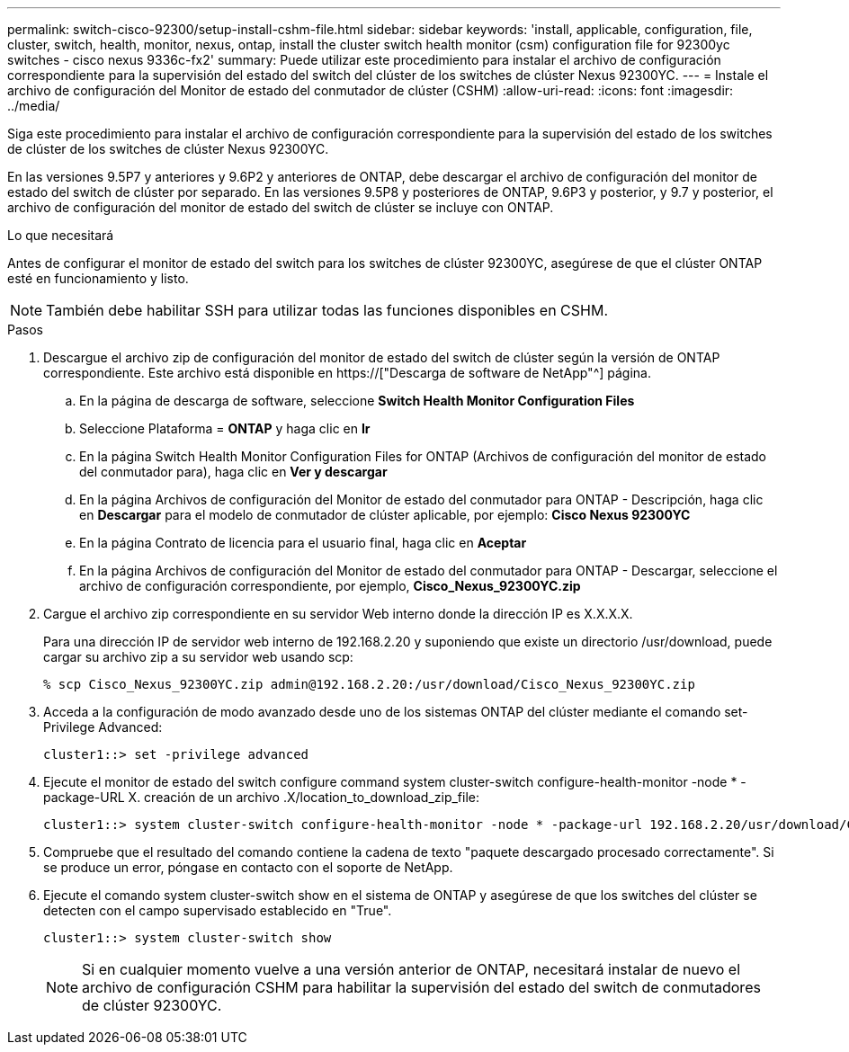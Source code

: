 ---
permalink: switch-cisco-92300/setup-install-cshm-file.html 
sidebar: sidebar 
keywords: 'install, applicable, configuration, file, cluster, switch, health, monitor, nexus, ontap, install the cluster switch health monitor (csm) configuration file for 92300yc switches - cisco nexus 9336c-fx2' 
summary: Puede utilizar este procedimiento para instalar el archivo de configuración correspondiente para la supervisión del estado del switch del clúster de los switches de clúster Nexus 92300YC. 
---
= Instale el archivo de configuración del Monitor de estado del conmutador de clúster (CSHM)
:allow-uri-read: 
:icons: font
:imagesdir: ../media/


[role="lead"]
Siga este procedimiento para instalar el archivo de configuración correspondiente para la supervisión del estado de los switches de clúster de los switches de clúster Nexus 92300YC.

En las versiones 9.5P7 y anteriores y 9.6P2 y anteriores de ONTAP, debe descargar el archivo de configuración del monitor de estado del switch de clúster por separado. En las versiones 9.5P8 y posteriores de ONTAP, 9.6P3 y posterior, y 9.7 y posterior, el archivo de configuración del monitor de estado del switch de clúster se incluye con ONTAP.

.Lo que necesitará
Antes de configurar el monitor de estado del switch para los switches de clúster 92300YC, asegúrese de que el clúster ONTAP esté en funcionamiento y listo.


NOTE: También debe habilitar SSH para utilizar todas las funciones disponibles en CSHM.

.Pasos
. Descargue el archivo zip de configuración del monitor de estado del switch de clúster según la versión de ONTAP correspondiente. Este archivo está disponible en https://["Descarga de software de NetApp"^] página.
+
.. En la página de descarga de software, seleccione *Switch Health Monitor Configuration Files*
.. Seleccione Plataforma = *ONTAP* y haga clic en *Ir*
.. En la página Switch Health Monitor Configuration Files for ONTAP (Archivos de configuración del monitor de estado del conmutador para), haga clic en *Ver y descargar*
.. En la página Archivos de configuración del Monitor de estado del conmutador para ONTAP - Descripción, haga clic en *Descargar* para el modelo de conmutador de clúster aplicable, por ejemplo: *Cisco Nexus 92300YC*
.. En la página Contrato de licencia para el usuario final, haga clic en *Aceptar*
.. En la página Archivos de configuración del Monitor de estado del conmutador para ONTAP - Descargar, seleccione el archivo de configuración correspondiente, por ejemplo, *Cisco_Nexus_92300YC.zip*


. Cargue el archivo zip correspondiente en su servidor Web interno donde la dirección IP es X.X.X.X.
+
Para una dirección IP de servidor web interno de 192.168.2.20 y suponiendo que existe un directorio /usr/download, puede cargar su archivo zip a su servidor web usando scp:

+
[listing]
----
% scp Cisco_Nexus_92300YC.zip admin@192.168.2.20:/usr/download/Cisco_Nexus_92300YC.zip
----
. Acceda a la configuración de modo avanzado desde uno de los sistemas ONTAP del clúster mediante el comando set-Privilege Advanced:
+
[listing]
----
cluster1::> set -privilege advanced
----
. Ejecute el monitor de estado del switch configure command system cluster-switch configure-health-monitor -node * -package-URL X. creación de un archivo .X/location_to_download_zip_file:
+
[listing]
----
cluster1::> system cluster-switch configure-health-monitor -node * -package-url 192.168.2.20/usr/download/Cisco_Nexus_92300YC.zip
----
. Compruebe que el resultado del comando contiene la cadena de texto "paquete descargado procesado correctamente". Si se produce un error, póngase en contacto con el soporte de NetApp.
. Ejecute el comando system cluster-switch show en el sistema de ONTAP y asegúrese de que los switches del clúster se detecten con el campo supervisado establecido en "True".
+
[listing]
----
cluster1::> system cluster-switch show
----
+

NOTE: Si en cualquier momento vuelve a una versión anterior de ONTAP, necesitará instalar de nuevo el archivo de configuración CSHM para habilitar la supervisión del estado del switch de conmutadores de clúster 92300YC.


